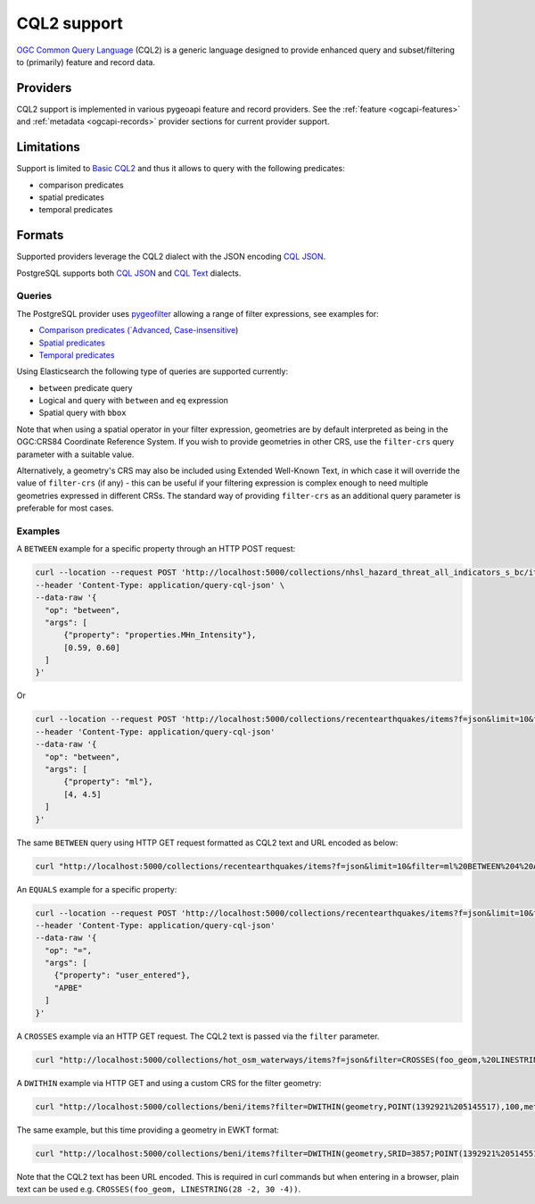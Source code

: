 .. _cql2:

CQL2 support
============

`OGC Common Query Language`_ (CQL2) is a generic language designed to provide enhanced query and subset/filtering to (primarily) feature and record data.

Providers
---------

CQL2 support is implemented in various pygeoapi feature and record providers.  See the :ref:`feature <ogcapi-features>` and :ref:`metadata <ogcapi-records>` provider sections
for current provider support.

Limitations
-----------

Support is limited to `Basic CQL2 <https://docs.ogc.org/is/21-065r2/21-065r2.html#cql2-core>`_ and thus it allows to query with the
following predicates:

* comparison predicates
* spatial predicates
* temporal predicates

Formats
-------

Supported providers leverage the CQL2 dialect with the JSON encoding `CQL JSON <https://docs.ogc.org/is/21-065r2/21-065r2.html#cql2-json>`_.

PostgreSQL supports both `CQL JSON <https://docs.ogc.org/is/21-065r2/21-065r2.html#cql2-json>`_ and `CQL Text <https://docs.ogc.org/is/21-065r2/21-065r2.html#cql2-text>`_ dialects.

Queries
^^^^^^^

The PostgreSQL provider uses `pygeofilter <https://github.com/geopython/pygeofilter>`_ allowing a range of filter expressions, see examples for:

* `Comparison predicates (`Advanced <https://docs.ogc.org/is/21-065r2/21-065r2.html#advanced-comparison-operators>`_, `Case-insensitive <https://docs.ogc.org/is/21-065r2/21-065r2.html#case-insensitive-comparison>`_)
* `Spatial predicates <https://docs.ogc.org/is/21-065r2/21-065r2.html#spatial-functions>`_
* `Temporal predicates <https://docs.ogc.org/is/21-065r2/21-065r2.html#temporal-functions>`_

Using Elasticsearch the following type of queries are supported currently:

* ``between`` predicate query
* Logical ``and`` query with ``between`` and ``eq`` expression
* Spatial query with ``bbox``

Note that when using a spatial operator in your filter expression, geometries are by default interpreted as being
in the OGC:CRS84 Coordinate Reference System. If you wish to provide geometries in other CRS, use the ``filter-crs``
query parameter with a suitable value.

Alternatively, a geometry's CRS may also be included using Extended Well-Known Text, in which case it will override
the value of ``filter-crs`` (if any) - this can be useful if your filtering expression is complex enough to
need multiple geometries expressed in different CRSs. The standard way of providing ``filter-crs`` as an additional
query parameter is preferable for most cases.

Examples
^^^^^^^^

A ``BETWEEN`` example for a specific property through an HTTP POST request:

.. code-block:: bash

  curl --location --request POST 'http://localhost:5000/collections/nhsl_hazard_threat_all_indicators_s_bc/items?f=json&limit=50&filter-lang=cql-json' \
  --header 'Content-Type: application/query-cql-json' \
  --data-raw '{
    "op": "between",
    "args": [
        {"property": "properties.MHn_Intensity"},
        [0.59, 0.60]
    ]
  }'

Or 

.. code-block:: bash

  curl --location --request POST 'http://localhost:5000/collections/recentearthquakes/items?f=json&limit=10&filter-lang=cql-json' 
  --header 'Content-Type: application/query-cql-json' 
  --data-raw '{ 
    "op": "between",
    "args": [
        {"property": "ml"},
        [4, 4.5]
    ]
  }'

The same ``BETWEEN`` query using HTTP GET request formatted as CQL2 text and URL encoded as below:

.. code-block:: bash

 curl "http://localhost:5000/collections/recentearthquakes/items?f=json&limit=10&filter=ml%20BETWEEN%204%20AND%204.5"

An ``EQUALS`` example for a specific property:

.. code-block:: bash

  curl --location --request POST 'http://localhost:5000/collections/recentearthquakes/items?f=json&limit=10&filter-lang=cql-json' 
  --header 'Content-Type: application/query-cql-json' 
  --data-raw '{
    "op": "=",
    "args": [
      {"property": "user_entered"},
      "APBE"
    ]
  }'

A ``CROSSES`` example via an HTTP GET request.  The CQL2 text is passed via the ``filter`` parameter.

.. code-block:: bash

  curl "http://localhost:5000/collections/hot_osm_waterways/items?f=json&filter=CROSSES(foo_geom,%20LINESTRING(28%20-2,%2030%20-4))"

A ``DWITHIN`` example via HTTP GET and using a custom CRS for the filter geometry:

.. code-block:: bash

  curl "http://localhost:5000/collections/beni/items?filter=DWITHIN(geometry,POINT(1392921%205145517),100,meters)&filter-crs=http://www.opengis.net/def/crs/EPSG/0/3857"


The same example, but this time providing a geometry in EWKT format:

.. code-block:: bash

  curl "http://localhost:5000/collections/beni/items?filter=DWITHIN(geometry,SRID=3857;POINT(1392921%205145517),100,meters)"

Note that the CQL2 text has been URL encoded. This is required in curl commands but when entering in a browser, plain text can be used e.g. ``CROSSES(foo_geom, LINESTRING(28 -2, 30 -4))``.

.. _`OGC Common Query Language`: https://docs.ogc.org/is/21-065r2/21-065r2.html
